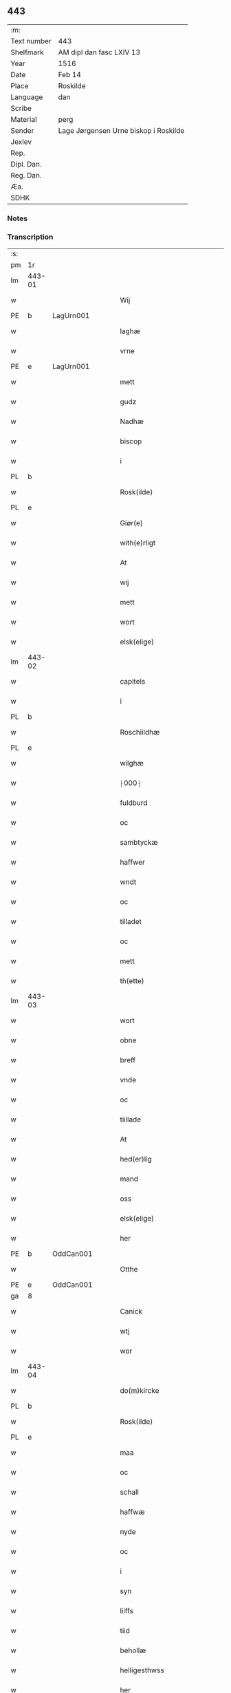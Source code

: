 ** 443
| :m:         |                                       |
| Text number | 443                                   |
| Shelfmark   | AM dipl dan fasc LXIV 13              |
| Year        | 1516                                  |
| Date        | Feb 14                                |
| Place       | Roskilde                              |
| Language    | dan                                   |
| Scribe      |                                       |
| Material    | perg                                  |
| Sender      | Lage Jørgensen Urne biskop i Roskilde |
| Jexlev      |                                       |
| Rep.        |                                       |
| Dipl. Dan.  |                                       |
| Reg. Dan.   |                                       |
| Æa.         |                                       |
| SDHK        |                                       |

*** Notes

*** Transcription
| :s: |        |   |   |   |   |                            |                            |   |   |   |   |     |   |   |    |               |
| pm  |     1r |   |   |   |   |                            |                            |   |   |   |   |     |   |   |    |               |
| lm  | 443-01 |   |   |   |   |                            |                            |   |   |   |   |     |   |   |    |               |
| w   |        |   |   |   |   | Wij                        | Wij                        |   |   |   |   | dan |   |   |    |        443-01 |
| PE  |      b | LagUrn001  |   |   |   |                            |                            |   |   |   |   |     |   |   |    |               |
| w   |        |   |   |   |   | laghæ                      | laghæ                      |   |   |   |   | dan |   |   |    |        443-01 |
| w   |        |   |   |   |   | vrne                       | vꝛne                       |   |   |   |   | dan |   |   |    |        443-01 |
| PE  |      e | LagUrn001  |   |   |   |                            |                            |   |   |   |   |     |   |   |    |               |
| w   |        |   |   |   |   | mett                       | mett                       |   |   |   |   | dan |   |   |    |        443-01 |
| w   |        |   |   |   |   | gudz                       | gudz                       |   |   |   |   | dan |   |   |    |        443-01 |
| w   |        |   |   |   |   | Nadhæ                      | Nadhæ                      |   |   |   |   | dan |   |   |    |        443-01 |
| w   |        |   |   |   |   | biscop                     | bıſcop                     |   |   |   |   | dan |   |   |    |        443-01 |
| w   |        |   |   |   |   | i                          | i                          |   |   |   |   | dan |   |   |    |        443-01 |
| PL  |      b |   |   |   |   |                            |                            |   |   |   |   |     |   |   |    |               |
| w   |        |   |   |   |   | Rosk(ilde)                 | Roſkꝭ̅ͤ                      |   |   |   |   | dan |   |   |    |        443-01 |
| PL  |      e |   |   |   |   |                            |                            |   |   |   |   |     |   |   |    |               |
| w   |        |   |   |   |   | Giør(e)                    | Gıør                      |   |   |   |   | dan |   |   |    |        443-01 |
| w   |        |   |   |   |   | with(e)rligt               | wıthꝛ̅lıgt                  |   |   |   |   | dan |   |   |    |        443-01 |
| w   |        |   |   |   |   | At                         | At                         |   |   |   |   | dan |   |   |    |        443-01 |
| w   |        |   |   |   |   | wij                        | wij                        |   |   |   |   | dan |   |   |    |        443-01 |
| w   |        |   |   |   |   | mett                       | mett                       |   |   |   |   | dan |   |   |    |        443-01 |
| w   |        |   |   |   |   | wort                       | woꝛt                       |   |   |   |   | dan |   |   |    |        443-01 |
| w   |        |   |   |   |   | elsk(elige)                | elſkꝭͤ                      |   |   |   |   | dan |   |   |    |        443-01 |
| lm  | 443-02 |   |   |   |   |                            |                            |   |   |   |   |     |   |   |    |               |
| w   |        |   |   |   |   | capitels                   | capıtel                   |   |   |   |   | dan |   |   |    |        443-02 |
| w   |        |   |   |   |   | i                          | i                          |   |   |   |   | dan |   |   |    |        443-02 |
| PL  |      b |   |   |   |   |                            |                            |   |   |   |   |     |   |   |    |               |
| w   |        |   |   |   |   | Roschiildhæ                | Roſchiildhæ                |   |   |   |   | dan |   |   |    |        443-02 |
| PL  |      e |   |   |   |   |                            |                            |   |   |   |   |     |   |   |    |               |
| w   |        |   |   |   |   | wilghæ                     | wılghæ                     |   |   |   |   | dan |   |   |    |        443-02 |
| w   |        |   |   |   |   | ⸠000⸡                      | ⸠000⸡                      |   |   |   |   | dan |   |   |    |        443-02 |
| w   |        |   |   |   |   | fuldburd                   | fuldburd                   |   |   |   |   | dan |   |   |    |        443-02 |
| w   |        |   |   |   |   | oc                         | oc                         |   |   |   |   | dan |   |   |    |        443-02 |
| w   |        |   |   |   |   | sambtyckæ                  | ſambtyckæ                  |   |   |   |   | dan |   |   |    |        443-02 |
| w   |        |   |   |   |   | haffwer                    | haffwer                    |   |   |   |   | dan |   |   |    |        443-02 |
| w   |        |   |   |   |   | wndt                       | wndt                       |   |   |   |   | dan |   |   |    |        443-02 |
| w   |        |   |   |   |   | oc                         | oc                         |   |   |   |   | dan |   |   |    |        443-02 |
| w   |        |   |   |   |   | tilladet                   | tılladet                   |   |   |   |   | dan |   |   |    |        443-02 |
| w   |        |   |   |   |   | oc                         | oc                         |   |   |   |   | dan |   |   |    |        443-02 |
| w   |        |   |   |   |   | mett                       | mett                       |   |   |   |   | dan |   |   |    |        443-02 |
| w   |        |   |   |   |   | th(ette)                   | thꝫͤ                        |   |   |   |   | dan |   |   |    |        443-02 |
| lm  | 443-03 |   |   |   |   |                            |                            |   |   |   |   |     |   |   |    |               |
| w   |        |   |   |   |   | wort                       | woꝛt                       |   |   |   |   | dan |   |   |    |        443-03 |
| w   |        |   |   |   |   | obne                       | obne                       |   |   |   |   | dan |   |   |    |        443-03 |
| w   |        |   |   |   |   | breff                      | bꝛeff                      |   |   |   |   | dan |   |   |    |        443-03 |
| w   |        |   |   |   |   | vnde                       | vnde                       |   |   |   |   | dan |   |   |    |        443-03 |
| w   |        |   |   |   |   | oc                         | oc                         |   |   |   |   | dan |   |   |    |        443-03 |
| w   |        |   |   |   |   | tiillade                   | tiillade                   |   |   |   |   | dan |   |   |    |        443-03 |
| w   |        |   |   |   |   | At                         | At                         |   |   |   |   | dan |   |   |    |        443-03 |
| w   |        |   |   |   |   | hed(er)lig                 | hedlıg                    |   |   |   |   | dan |   |   |    |        443-03 |
| w   |        |   |   |   |   | mand                       | mand                       |   |   |   |   | dan |   |   |    |        443-03 |
| w   |        |   |   |   |   | oss                        | oſſ                        |   |   |   |   | dan |   |   |    |        443-03 |
| w   |        |   |   |   |   | elsk(elige)                | elſkꝭͤ                      |   |   |   |   | dan |   |   |    |        443-03 |
| w   |        |   |   |   |   | her                        | her                        |   |   |   |   | dan |   |   |    |        443-03 |
| PE  |      b | OddCan001  |   |   |   |                            |                            |   |   |   |   |     |   |   |    |               |
| w   |        |   |   |   |   | Otthe                      | Otthe                      |   |   |   |   | dan |   |   |    |        443-03 |
| PE  |      e | OddCan001  |   |   |   |                            |                            |   |   |   |   |     |   |   |    |               |
| ga  |      8 |   |   |   |   |                            |                            |   |   |   |   |     |   |   |    |               |
| w   |        |   |   |   |   | Canick                     | Canick                     |   |   |   |   | dan |   |   |    |        443-03 |
| w   |        |   |   |   |   | wtj                        | wtj                        |   |   |   |   | dan |   |   |    |        443-03 |
| w   |        |   |   |   |   | wor                        | wor                        |   |   |   |   | dan |   |   |    |        443-03 |
| lm  | 443-04 |   |   |   |   |                            |                            |   |   |   |   |     |   |   |    |               |
| w   |        |   |   |   |   | do(m)kircke                | do̅kıꝛcke                   |   |   |   |   | dan |   |   |    |        443-04 |
| PL  |      b |   |   |   |   |                            |                            |   |   |   |   |     |   |   |    |               |
| w   |        |   |   |   |   | Rosk(ilde)                 | Roſk̅ꝭ                      |   |   |   |   | dan |   |   |    |        443-04 |
| PL  |      e |   |   |   |   |                            |                            |   |   |   |   |     |   |   |    |               |
| w   |        |   |   |   |   | maa                        | maa                        |   |   |   |   | dan |   |   |    |        443-04 |
| w   |        |   |   |   |   | oc                         | oc                         |   |   |   |   | dan |   |   |    |        443-04 |
| w   |        |   |   |   |   | schall                     | ſchall                     |   |   |   |   | dan |   |   |    |        443-04 |
| w   |        |   |   |   |   | haffwæ                     | haffwæ                     |   |   |   |   | dan |   |   |    |        443-04 |
| w   |        |   |   |   |   | nyde                       | nÿde                       |   |   |   |   | dan |   |   |    |        443-04 |
| w   |        |   |   |   |   | oc                         | oc                         |   |   |   |   | dan |   |   |    |        443-04 |
| w   |        |   |   |   |   | i                          | i                          |   |   |   |   | dan |   |   |    |        443-04 |
| w   |        |   |   |   |   | syn                        | ſyn                        |   |   |   |   | dan |   |   |    |        443-04 |
| w   |        |   |   |   |   | liiffs                     | liiff                     |   |   |   |   | dan |   |   |    |        443-04 |
| w   |        |   |   |   |   | tiid                       | tiid                       |   |   |   |   | dan |   |   |    |        443-04 |
| w   |        |   |   |   |   | behollæ                    | behollæ                    |   |   |   |   | dan |   |   |    |        443-04 |
| w   |        |   |   |   |   | helligesthwss              | hellıgeſthwſſ              |   |   |   |   | dan |   |   |    |        443-04 |
| w   |        |   |   |   |   | her                        | her                        |   |   |   |   | dan |   |   |    |        443-04 |
| w   |        |   |   |   |   | i                          | i                          |   |   |   |   | dan |   |   |    |        443-04 |
| PL  |      b |   |   |   |   |                            |                            |   |   |   |   |     |   |   |    |               |
| w   |        |   |   |   |   | Roschildhe                 | Roſchıldhe                 |   |   |   |   | dan |   |   |    |        443-04 |
| PL  |      e |   |   |   |   |                            |                            |   |   |   |   |     |   |   |    |               |
| lm  | 443-05 |   |   |   |   |                            |                            |   |   |   |   |     |   |   |    |               |
| w   |        |   |   |   |   | Som                        | om                        |   |   |   |   | dan |   |   |    |        443-05 |
| w   |        |   |   |   |   | oss                        | oſſ                        |   |   |   |   | dan |   |   |    |        443-05 |
| w   |        |   |   |   |   | elsk(elige)                | elſkꝭͤ                      |   |   |   |   | dan |   |   |    |        443-05 |
| w   |        |   |   |   |   | mester                     | meſter                     |   |   |   |   | dan |   |   |    |        443-05 |
| PE  |      b | JørScø001  |   |   |   |                            |                            |   |   |   |   |     |   |   |    |               |
| w   |        |   |   |   |   | jørgh(e)n                  | jøꝛghn̅                     |   |   |   |   | dan |   |   |    |        443-05 |
| w   |        |   |   |   |   | scøtbor(e)g                | ſcøtborg                  |   |   |   |   | dan |   |   |    |        443-05 |
| PE  |      e | JørScø001  |   |   |   |                            |                            |   |   |   |   |     |   |   |    |               |
| w   |        |   |   |   |   | friitt                     | fꝛiitt                     |   |   |   |   | dan |   |   |    |        443-05 |
| w   |        |   |   |   |   | wdj                        | wdj                        |   |   |   |   | dan |   |   |    |        443-05 |
| w   |        |   |   |   |   | waare                      | aare                      |   |   |   |   | dan |   |   |    |        443-05 |
| w   |        |   |   |   |   | hender                     | hender                     |   |   |   |   | dan |   |   |    |        443-05 |
| w   |        |   |   |   |   | resig(n)nerede             | ꝛeſig̅nerede                |   |   |   |   | dan |   |   |    |        443-05 |
| w   |        |   |   |   |   | oc                         | oc                         |   |   |   |   | dan |   |   |    |        443-05 |
| w   |        |   |   |   |   | wplod                      | wplod                      |   |   |   |   | dan |   |   |    |        443-05 |
| w   |        |   |   |   |   | mett                       | mett                       |   |   |   |   | dan |   |   |    |        443-05 |
| w   |        |   |   |   |   | gard                       | gard                       |   |   |   |   | dan |   |   |    |        443-05 |
| lm  | 443-06 |   |   |   |   |                            |                            |   |   |   |   |     |   |   |    |               |
| w   |        |   |   |   |   | gotz                       | gotz                       |   |   |   |   | dan |   |   |    |        443-06 |
| w   |        |   |   |   |   | rentthæ                    | ꝛentthæ                    |   |   |   |   | dan |   |   |    |        443-06 |
| w   |        |   |   |   |   | wornede                    | wornede                    |   |   |   |   | dan |   |   |    |        443-06 |
| w   |        |   |   |   |   | biscops                    | bıſcop                    |   |   |   |   | dan |   |   |    |        443-06 |
| w   |        |   |   |   |   | tiend(er)                  | tiend                     |   |   |   |   | dan |   |   |    |        443-06 |
| w   |        |   |   |   |   | oc                         | oc                         |   |   |   |   | dan |   |   |    |        443-06 |
| w   |        |   |   |   |   | all                        | all                        |   |   |   |   | dan |   |   |    |        443-06 |
| w   |        |   |   |   |   | sin                        | ſin                        |   |   |   |   | dan |   |   |    |        443-06 |
| w   |        |   |   |   |   | retthæ                     | ꝛetthæ                     |   |   |   |   | dan |   |   |    |        443-06 |
| w   |        |   |   |   |   | tilligelßæ                 | tıllıgelßæ                 |   |   |   |   | dan |   |   |    |        443-06 |
| w   |        |   |   |   |   | hwad                       | hwad                       |   |   |   |   | dan |   |   |    |        443-06 |
| w   |        |   |   |   |   | th(et)                     | thꝫ                        |   |   |   |   | dan |   |   |    |        443-06 |
| w   |        |   |   |   |   | helst                      | helſt                      |   |   |   |   | dan |   |   |    |        443-06 |
| w   |        |   |   |   |   | er                         | er                         |   |   |   |   | dan |   |   |    |        443-06 |
| w   |        |   |   |   |   | intth(et)                  | ıntthꝫ                     |   |   |   |   | dan |   |   |    |        443-06 |
| w   |        |   |   |   |   | wnd(er)taget               | wndtaget                  |   |   |   |   | dan |   |   |    |        443-06 |
| lm  | 443-07 |   |   |   |   |                            |                            |   |   |   |   |     |   |   |    |               |
| w   |        |   |   |   |   | Mett                       | Mett                       |   |   |   |   | dan |   |   |    |        443-07 |
| w   |        |   |   |   |   | swodant                    | ſwodant                    |   |   |   |   | dan |   |   |    |        443-07 |
| w   |        |   |   |   |   | skeell                     | ſkeell                     |   |   |   |   | dan |   |   |    |        443-07 |
| w   |        |   |   |   |   | oc                         | oc                         |   |   |   |   | dan |   |   |    |        443-07 |
| w   |        |   |   |   |   | wilkor                     | wılkor                     |   |   |   |   | dan |   |   |    |        443-07 |
| w   |        |   |   |   |   | At                         | At                         |   |   |   |   | dan |   |   |    |        443-07 |
| w   |        |   |   |   |   | hand                       | hand                       |   |   |   |   | dan |   |   |    |        443-07 |
| w   |        |   |   |   |   | schall                     | ſchall                     |   |   |   |   | dan |   |   |    |        443-07 |
| w   |        |   |   |   |   | for(nefnde)                | foꝛᷠͤ                        |   |   |   |   | dan |   |   |    |        443-07 |
| w   |        |   |   |   |   | gard                       | gard                       |   |   |   |   | dan |   |   |    |        443-07 |
| w   |        |   |   |   |   | byghæ                      | byghæ                      |   |   |   |   | dan |   |   |    |        443-07 |
| w   |        |   |   |   |   | forbedre                   | forbedꝛe                   |   |   |   |   | dan |   |   |    |        443-07 |
| w   |        |   |   |   |   | oc                         | oc                         |   |   |   |   | dan |   |   |    |        443-07 |
| w   |        |   |   |   |   | j                          | j                          |   |   |   |   | dan |   |   |    |        443-07 |
| w   |        |   |   |   |   | gode                       | gode                       |   |   |   |   | dan |   |   |    |        443-07 |
| w   |        |   |   |   |   | maade                      | maade                      |   |   |   |   | dan |   |   |    |        443-07 |
| w   |        |   |   |   |   | hollæ                      | hollæ                      |   |   |   |   | dan |   |   |    |        443-07 |
| lm  | 443-08 |   |   |   |   |                            |                            |   |   |   |   |     |   |   |    |               |
| w   |        |   |   |   |   | Oc                         | Oc                         |   |   |   |   | dan |   |   |    |        443-08 |
| w   |        |   |   |   |   | lade                       | lade                       |   |   |   |   | dan |   |   |    |        443-08 |
| w   |        |   |   |   |   | hollæ                      | hollæ                      |   |   |   |   | dan |   |   |    |        443-08 |
| w   |        |   |   |   |   | daglighæ                   | daglıghæ                   |   |   |   |   | dan |   |   |    |        443-08 |
| w   |        |   |   |   |   | messer                     | meſſer                     |   |   |   |   | dan |   |   |    |        443-08 |
| w   |        |   |   |   |   | for(e)                     | foꝛ                       |   |   |   |   | dan |   |   |    |        443-08 |
| w   |        |   |   |   |   | th(e)n                     | thn̅                        |   |   |   |   | dan |   |   |    |        443-08 |
| w   |        |   |   |   |   | helligandz                 | hellıgandz                 |   |   |   |   | dan |   |   |    |        443-08 |
| w   |        |   |   |   |   | altere                     | alteꝛe                     |   |   |   |   | dan |   |   |    |        443-08 |
| w   |        |   |   |   |   | i                          | i                          |   |   |   |   | dan |   |   |    |        443-08 |
| w   |        |   |   |   |   | for(skreffne)              | forꝭᷠͤ                       |   |   |   |   | dan |   |   |    |        443-08 |
| w   |        |   |   |   |   | wor                        | wor                        |   |   |   |   | dan |   |   |    |        443-08 |
| w   |        |   |   |   |   | do(m)kircke                | do̅kıꝛcke                   |   |   |   |   | dan |   |   |    |        443-08 |
| w   |        |   |   |   |   | Sa(m)meled(is)             | a̅mele                    |   |   |   |   | dan |   |   |    |        443-08 |
| n   |        |   |   |   |   | iiij                       | iiij                       |   |   |   |   | dan |   |   |    |        443-08 |
| lm  | 443-09 |   |   |   |   |                            |                            |   |   |   |   |     |   |   |    |               |
| w   |        |   |   |   |   | korspefflinghæ             | koꝛſpefflınghæ             |   |   |   |   | dan |   |   |    |        443-09 |
| w   |        |   |   |   |   | tiill                      | tiill                      |   |   |   |   | dan |   |   |    |        443-09 |
| w   |        |   |   |   |   | dawlighæ                   | dawlıghæ                   |   |   |   |   | dan |   |   |    |        443-09 |
| w   |        |   |   |   |   | kost                       | koſt                       |   |   |   |   | dan |   |   |    |        443-09 |
| w   |        |   |   |   |   | oc                         | oc                         |   |   |   |   | dan |   |   |    |        443-09 |
| w   |        |   |   |   |   | hwss                       | hwſſ                       |   |   |   |   | dan |   |   |    |        443-09 |
| w   |        |   |   |   |   | som                        | ſom                        |   |   |   |   | dan |   |   |    |        443-09 |
| w   |        |   |   |   |   | skiiwær                    | ſkiiwær                    |   |   |   |   | dan |   |   |    |        443-09 |
| w   |        |   |   |   |   | giør(e)                    | giør                      |   |   |   |   | dan |   |   |    |        443-09 |
| w   |        |   |   |   |   | sedwanlig                  | ſedwanlig                  |   |   |   |   | dan |   |   |    |        443-09 |
| w   |        |   |   |   |   | thienestæ                  | thıeneſtæ                  |   |   |   |   | dan |   |   |    |        443-09 |
| w   |        |   |   |   |   | i                          | i                          |   |   |   |   | dan |   |   |    |        443-09 |
| lm  | 443-10 |   |   |   |   |                            |                            |   |   |   |   |     |   |   |    |               |
| w   |        |   |   |   |   | koer                       | koer                       |   |   |   |   | dan |   |   |    |        443-10 |
| w   |        |   |   |   |   | Oc                         | Oc                         |   |   |   |   | dan |   |   |    |        443-10 |
| w   |        |   |   |   |   | en                         | en                         |   |   |   |   | dan |   |   |    |        443-10 |
| w   |        |   |   |   |   | lochate                    | lochate                    |   |   |   |   | dan |   |   |    |        443-10 |
| w   |        |   |   |   |   | som                        | ſom                        |   |   |   |   | dan |   |   |    |        443-10 |
| w   |        |   |   |   |   | sa(m)mæ                    | ſa̅mæ                       |   |   |   |   | dan |   |   |    |        443-10 |
| w   |        |   |   |   |   | pefflinghæ                 | pefflinghæ                 |   |   |   |   | dan |   |   |    |        443-10 |
| w   |        |   |   |   |   | twcthæ                     | twcthæ                     |   |   |   |   | dan |   |   |    |        443-10 |
| w   |        |   |   |   |   | Oc                         | Oc                         |   |   |   |   | dan |   |   |    |        443-10 |
| w   |        |   |   |   |   | lere                       | lere                       |   |   |   |   | dan |   |   |    |        443-10 |
| w   |        |   |   |   |   | skall                      | ſkall                      |   |   |   |   | dan |   |   |    |        443-10 |
| w   |        |   |   |   |   | Jt(e)m                     | Jtm̅                        |   |   |   |   | lat |   |   |    |        443-10 |
| w   |        |   |   |   |   | skall                      | ſkall                      |   |   |   |   | dan |   |   |    |        443-10 |
| w   |        |   |   |   |   | hand                       | hand                       |   |   |   |   | dan |   |   |    |        443-10 |
| w   |        |   |   |   |   | giiffwæ                    | giiffwæ                    |   |   |   |   | dan |   |   |    |        443-10 |
| lm  | 443-11 |   |   |   |   |                            |                            |   |   |   |   |     |   |   |    |               |
| w   |        |   |   |   |   | the                        | the                        |   |   |   |   | dan |   |   |    |        443-11 |
| w   |        |   |   |   |   | fattighæ                   | fattıghæ                   |   |   |   |   | dan |   |   |    |        443-11 |
| w   |        |   |   |   |   | folck                      | folck                      |   |   |   |   | dan |   |   |    |        443-11 |
| w   |        |   |   |   |   | wtj                        | wtj                        |   |   |   |   | dan |   |   |    |        443-11 |
| w   |        |   |   |   |   | for(skreffne)              | forꝭᷠͤ                       |   |   |   |   | dan |   |   |    |        443-11 |
| w   |        |   |   |   |   | helligesthwss              | helligeſthwſſ              |   |   |   |   | dan |   |   |    |        443-11 |
| w   |        |   |   |   |   | hwer                       | her                       |   |   |   |   | dan |   |   |    |        443-11 |
| w   |        |   |   |   |   | dag                        | dag                        |   |   |   |   | dan |   |   |    |        443-11 |
| w   |        |   |   |   |   | eth                        | eth                        |   |   |   |   | dan |   |   |    |        443-11 |
| w   |        |   |   |   |   | kiød                       | kıød                       |   |   |   |   | dan |   |   |    |        443-11 |
| w   |        |   |   |   |   | saa                        | ſaa                        |   |   |   |   | dan |   |   |    |        443-11 |
| w   |        |   |   |   |   | gott                       | gott                       |   |   |   |   | dan |   |   |    |        443-11 |
| w   |        |   |   |   |   | som                        | ſom                        |   |   |   |   | dan |   |   |    |        443-11 |
| w   |        |   |   |   |   | too                        | too                        |   |   |   |   | dan |   |   |    |        443-11 |
| w   |        |   |   |   |   | pe(n)ni(n)ghæ              | pe̅nı̅ghæ                    |   |   |   |   | dan |   |   |    |        443-11 |
| lm  | 443-12 |   |   |   |   |                            |                            |   |   |   |   |     |   |   |    |               |
| w   |        |   |   |   |   | saltmad                    | ſaltmad                    |   |   |   |   | dan |   |   |    |        443-12 |
| w   |        |   |   |   |   | oc                         | oc                         |   |   |   |   | dan |   |   |    |        443-12 |
| w   |        |   |   |   |   | kaaell                     | kaaell                     |   |   |   |   | dan |   |   |    |        443-12 |
| w   |        |   |   |   |   | paæ                        | paæ                        |   |   |   |   | dan |   |   |    |        443-12 |
| w   |        |   |   |   |   | eth                        | eth                        |   |   |   |   | dan |   |   |    |        443-12 |
| w   |        |   |   |   |   | fad                        | fad                        |   |   |   |   | dan |   |   |    |        443-12 |
| w   |        |   |   |   |   | oc                         | oc                         |   |   |   |   | dan |   |   |    |        443-12 |
| w   |        |   |   |   |   | fersk                      | feꝛſk                      |   |   |   |   | dan |   |   |    |        443-12 |
| w   |        |   |   |   |   | mad                        | mad                        |   |   |   |   | dan |   |   |    |        443-12 |
| w   |        |   |   |   |   | paæ                        | paæ                        |   |   |   |   | dan |   |   |    |        443-12 |
| w   |        |   |   |   |   | eth                        | eth                        |   |   |   |   | dan |   |   |    |        443-12 |
| w   |        |   |   |   |   | fad                        | fad                        |   |   |   |   | dan |   |   |    |        443-12 |
| w   |        |   |   |   |   | Om                         | Om                         |   |   |   |   | dan |   |   |    |        443-12 |
| w   |        |   |   |   |   | førmedaghæ                 | førmedaghæ                 |   |   |   |   | dan |   |   |    |        443-12 |
| w   |        |   |   |   |   | sield                      | ſıeld                      |   |   |   |   | dan |   |   |    |        443-12 |
| w   |        |   |   |   |   | sysk                       | ſyſk                       |   |   |   |   | dan |   |   |    |        443-12 |
| w   |        |   |   |   |   | oc                         | oc                         |   |   |   |   | dan |   |   |    |        443-12 |
| lm  | 443-13 |   |   |   |   |                            |                            |   |   |   |   |     |   |   |    |               |
| w   |        |   |   |   |   | smør                       | ſmør                       |   |   |   |   | dan |   |   |    |        443-13 |
| w   |        |   |   |   |   | som                        | ſom                        |   |   |   |   | dan |   |   |    |        443-13 |
| w   |        |   |   |   |   | sedwanligt                 | ſedwanlıgt                 |   |   |   |   | dan |   |   |    |        443-13 |
| w   |        |   |   |   |   | her                        | her                        |   |   |   |   | dan |   |   |    |        443-13 |
| w   |        |   |   |   |   | tiill                      | tiill                      |   |   |   |   | dan |   |   |    |        443-13 |
| w   |        |   |   |   |   | worid                      | worıd                      |   |   |   |   | dan |   |   |    |        443-13 |
| w   |        |   |   |   |   | haffwer                    | haffwer                    |   |   |   |   | dan |   |   |    |        443-13 |
| w   |        |   |   |   |   | Oc                         | Oc                         |   |   |   |   | dan |   |   |    |        443-13 |
| w   |        |   |   |   |   | tesligg(it)                | teſlıggͭ                    |   |   |   |   | dan |   |   |    |        443-13 |
| w   |        |   |   |   |   | om                         | om                         |   |   |   |   | dan |   |   |    |        443-13 |
| w   |        |   |   |   |   | fastedaghæ                 | faſtedaghæ                 |   |   |   |   | dan |   |   |    |        443-13 |
| w   |        |   |   |   |   | som                        | ſom                        |   |   |   |   | dan |   |   |    |        443-13 |
| w   |        |   |   |   |   | ther                       | ther                       |   |   |   |   | dan |   |   |    |        443-13 |
| lm  | 443-14 |   |   |   |   |                            |                            |   |   |   |   |     |   |   |    |               |
| w   |        |   |   |   |   | tiilhører                  | tiilhører                  |   |   |   |   | dan |   |   |    |        443-14 |
| w   |        |   |   |   |   | sa(m)meleg                 | a̅meleg                    |   |   |   |   | dan |   |   |    |        443-14 |
| n   |        |   |   |   |   | iiij                       | iiij                       |   |   |   |   | dan |   |   |    |        443-14 |
| w   |        |   |   |   |   | stobæ                      | ſtobæ                      |   |   |   |   | dan |   |   |    |        443-14 |
| w   |        |   |   |   |   | øll                        | øll                        |   |   |   |   | dan |   |   |    |        443-14 |
| w   |        |   |   |   |   | hwer                       | hwer                       |   |   |   |   | dan |   |   |    |        443-14 |
| w   |        |   |   |   |   | dag                        | dag                        |   |   |   |   | dan |   |   |    |        443-14 |
| w   |        |   |   |   |   | Jt(e)m                     | Jtm̅                        |   |   |   |   | lat |   |   |    |        443-14 |
| w   |        |   |   |   |   | wti                        | wti                        |   |   |   |   | dan |   |   |    |        443-14 |
| w   |        |   |   |   |   | alle                       | alle                       |   |   |   |   | dan |   |   |    |        443-14 |
| w   |        |   |   |   |   | p(er)lathæ                 | plathæ                    |   |   |   |   | dan |   |   |    |        443-14 |
| w   |        |   |   |   |   | høgtiider                  | høgtiider                  |   |   |   |   | dan |   |   |    |        443-14 |
| w   |        |   |   |   |   | alle                       | alle                       |   |   |   |   | dan |   |   |    |        443-14 |
| w   |        |   |   |   |   | wor(e)                     | woꝛ̅                        |   |   |   |   | dan |   |   |    |        443-14 |
| lm  | 443-15 |   |   |   |   |                            |                            |   |   |   |   |     |   |   |    |               |
| w   |        |   |   |   |   | frvæ                       | fꝛvæ                       |   |   |   |   | dan |   |   |    |        443-15 |
| w   |        |   |   |   |   | daghæ                      | daghæ                      |   |   |   |   | dan |   |   |    |        443-15 |
| w   |        |   |   |   |   | sanctj                     | ſanctj                     |   |   |   |   | lat |   |   |    |        443-15 |
| w   |        |   |   |   |   | Laurencij                  | Laűrencij                  |   |   |   |   | lat |   |   |    |        443-15 |
| w   |        |   |   |   |   | dag                        | dag                        |   |   |   |   | dan |   |   |    |        443-15 |
| w   |        |   |   |   |   | Oc                         | Oc                         |   |   |   |   | dan |   |   |    |        443-15 |
| w   |        |   |   |   |   | om                         | om                         |   |   |   |   | dan |   |   |    |        443-15 |
| w   |        |   |   |   |   | almy(n)delig               | almy̅delıg                  |   |   |   |   | dan |   |   |    |        443-15 |
| w   |        |   |   |   |   | fasth(e)n                  | faſthn̅                     |   |   |   |   | dan |   |   |    |        443-15 |
| n   |        |   |   |   |   | viij                       | viij                       |   |   |   |   | dan |   |   |    |        443-15 |
| w   |        |   |   |   |   | stobe                      | ſtobe                      |   |   |   |   | dan |   |   |    |        443-15 |
| w   |        |   |   |   |   | øll                        | øll                        |   |   |   |   | dan |   |   |    |        443-15 |
| w   |        |   |   |   |   | th(e)r                     | thꝛ̅                        |   |   |   |   | dan |   |   |    |        443-15 |
| lm  | 443-16 |   |   |   |   |                            |                            |   |   |   |   |     |   |   |    |               |
| w   |        |   |   |   |   | for(e)                     | foꝛ                       |   |   |   |   | dan |   |   |    |        443-16 |
| w   |        |   |   |   |   | wden(n)                    | wden̅                       |   |   |   |   | dan |   |   |    |        443-16 |
| w   |        |   |   |   |   | lywss                      | lywſſ                      |   |   |   |   | dan |   |   |    |        443-16 |
| w   |        |   |   |   |   | oc                         | oc                         |   |   |   |   | dan |   |   |    |        443-16 |
| w   |        |   |   |   |   | hwedebrød                  | hwedebꝛød                  |   |   |   |   | dan |   |   |    |        443-16 |
| w   |        |   |   |   |   | wtj                        | wtj                        |   |   |   |   | dan |   |   |    |        443-16 |
| w   |        |   |   |   |   | synd(er)lighæ              | ſyndlıghæ                 |   |   |   |   | dan |   |   |    |        443-16 |
| w   |        |   |   |   |   | dagæ                       | dagæ                       |   |   |   |   | dan |   |   |    |        443-16 |
| w   |        |   |   |   |   | oc                         | oc                         |   |   |   |   | dan |   |   |    |        443-16 |
| w   |        |   |   |   |   | tyder                      | tyder                      |   |   |   |   | dan |   |   |    |        443-16 |
| w   |        |   |   |   |   | om                         | om                         |   |   |   |   | dan |   |   |    |        443-16 |
| w   |        |   |   |   |   | aaredt                     | aaredt                     |   |   |   |   | dan |   |   |    |        443-16 |
| w   |        |   |   |   |   | som                        | ſom                        |   |   |   |   | dan |   |   |    |        443-16 |
| w   |        |   |   |   |   | sed¦wanligt                | ſed¦wanlıgt                |   |   |   |   | dan |   |   |    | 443-16—443-17 |
| w   |        |   |   |   |   | er                         | er                         |   |   |   |   | dan |   |   |    |        443-17 |
| w   |        |   |   |   |   | Jt(em)                     | Jtꝭ                        |   |   |   |   | lat |   |   |    |        443-17 |
| w   |        |   |   |   |   | schall                     | ſchall                     |   |   |   |   | dan |   |   |    |        443-17 |
| w   |        |   |   |   |   | hand                       | hand                       |   |   |   |   | dan |   |   |    |        443-17 |
| w   |        |   |   |   |   | oc                         | oc                         |   |   |   |   | dan |   |   |    |        443-17 |
| w   |        |   |   |   |   | giiffwæ                    | giiffæ                    |   |   |   |   | dan |   |   |    |        443-17 |
| w   |        |   |   |   |   | p(ro)                      | ꝓ                          |   |   |   |   | lat |   |   |    |        443-17 |
| w   |        |   |   |   |   | a(n)niuersario             | a̅niuerſario                |   |   |   |   | lat |   |   |    |        443-17 |
| w   |        |   |   |   |   | felic(is)                  | felıcꝭ                     |   |   |   |   | lat |   |   |    |        443-17 |
| w   |        |   |   |   |   | recordac(i)o(n)is          | ꝛecordac̅oi                |   |   |   |   | lat |   |   |    |        443-17 |
| w   |        |   |   |   |   | d(omi)ni                   | dn̅ı                        |   |   |   |   | lat |   |   |    |        443-17 |
| w   |        |   |   |   |   | Johannis                   | Johanni                   |   |   |   |   | lat |   |   |    |        443-17 |
| lm  | 443-18 |   |   |   |   |                            |                            |   |   |   |   |     |   |   |    |               |
| w   |        |   |   |   |   | hind                       | hınd                       |   |   |   |   | dan |   |   |    |        443-18 |
| w   |        |   |   |   |   | ep(iscop)i                 | epı̅                        |   |   |   |   | lat |   |   |    |        443-18 |
| PL  |      b |   |   |   |   |                            |                            |   |   |   |   |     |   |   |    |               |
| w   |        |   |   |   |   | Rosk(ildensis)             | Roſkꝭ̅                      |   |   |   |   | lat |   |   |    |        443-18 |
| PL  |      e |   |   |   |   |                            |                            |   |   |   |   |     |   |   |    |               |
| w   |        |   |   |   |   | p(re)decessor(is)          | pdeceſſorꝭ                |   |   |   |   | lat |   |   |    |        443-18 |
| w   |        |   |   |   |   | n(ost)ri                   | nr̅i                        |   |   |   |   | lat |   |   |    |        443-18 |
| n   |        |   |   |   |   | xi                         | xi                         |   |   |   |   | dan |   |   |    |        443-18 |
| w   |        |   |   |   |   | s(killing)                 |                           |   |   |   |   | dan |   |   |    |        443-18 |
| w   |        |   |   |   |   | g(rot)                     | gꝭ                         |   |   |   |   | dan |   |   |    |        443-18 |
| w   |        |   |   |   |   | oc                         | oc                         |   |   |   |   | dan |   |   |    |        443-18 |
| w   |        |   |   |   |   | en                         | en                         |   |   |   |   | dan |   |   |    |        443-18 |
| w   |        |   |   |   |   | s(killing)                 |                           |   |   |   |   | dan |   |   |    |        443-18 |
| w   |        |   |   |   |   | Oc                         | Oc                         |   |   |   |   | dan |   |   |    |        443-18 |
| w   |        |   |   |   |   | th(e)r                     | thꝛ̅                        |   |   |   |   | dan |   |   |    |        443-18 |
| w   |        |   |   |   |   | tilmett                    | tılmett                    |   |   |   |   | dan |   |   |    |        443-18 |
| w   |        |   |   |   |   | hollæ                      | hollæ                      |   |   |   |   | dan |   |   |    |        443-18 |
| w   |        |   |   |   |   | giøre                      | gıøre                      |   |   |   |   | dan |   |   |    |        443-18 |
| lm  | 443-19 |   |   |   |   |                            |                            |   |   |   |   |     |   |   |    |               |
| w   |        |   |   |   |   | oc                         | oc                         |   |   |   |   | dan |   |   |    |        443-19 |
| w   |        |   |   |   |   | giiffwe                    | giiffwe                    |   |   |   |   | dan |   |   |    |        443-19 |
| w   |        |   |   |   |   | i                          | i                          |   |   |   |   | dan |   |   |    |        443-19 |
| w   |        |   |   |   |   | allæ                       | allæ                       |   |   |   |   | dan |   |   |    |        443-19 |
| w   |        |   |   |   |   | modæ                       | modæ                       |   |   |   |   | dan |   |   |    |        443-19 |
| w   |        |   |   |   |   | {slag}                     | {ſlag}                     |   |   |   |   | dan |   |   |    |        443-19 |
| w   |        |   |   |   |   | tynghæ                     | tynghæ                     |   |   |   |   | dan |   |   |    |        443-19 |
| w   |        |   |   |   |   | oc                         | oc                         |   |   |   |   | dan |   |   |    |        443-19 |
| w   |        |   |   |   |   | thienestæ                  | thıeneſtæ                  |   |   |   |   | dan |   |   |    |        443-19 |
| w   |        |   |   |   |   | som                        | ſom                        |   |   |   |   | dan |   |   |    |        443-19 |
| w   |        |   |   |   |   | sedwanligt                 | ſedwanlıgt                 |   |   |   |   | dan |   |   |    |        443-19 |
| w   |        |   |   |   |   | er                         | er                         |   |   |   |   | dan |   |   |    |        443-19 |
| w   |        |   |   |   |   | at                         | at                         |   |   |   |   | dan |   |   |    |        443-19 |
| w   |        |   |   |   |   | giiffwes                   | gııffwe                   |   |   |   |   | dan |   |   |    |        443-19 |
| lm  | 443-20 |   |   |   |   |                            |                            |   |   |   |   |     |   |   |    |               |
| w   |        |   |   |   |   | oc                         | oc                         |   |   |   |   | dan |   |   |    |        443-20 |
| w   |        |   |   |   |   | giør(is)                   | giørꝭ                      |   |   |   |   | dan |   |   |    |        443-20 |
| w   |        |   |   |   |   | aff                        | aff                        |   |   |   |   | dan |   |   |    |        443-20 |
| w   |        |   |   |   |   | sa(m)me                    | ſa̅me                       |   |   |   |   | dan |   |   |    |        443-20 |
| w   |        |   |   |   |   | helligesthwss              | hellıgeſthwſſ              |   |   |   |   | dan |   |   |    |        443-20 |
| w   |        |   |   |   |   | Oc                         | Oc                         |   |   |   |   | dan |   |   |    |        443-20 |
| w   |        |   |   |   |   | skullæ                     | ſkűllæ                     |   |   |   |   | dan |   |   |    |        443-20 |
| w   |        |   |   |   |   | wij                        | wij                        |   |   |   |   | dan |   |   |    |        443-20 |
| w   |        |   |   |   |   | tilskicke                  | tılſkıcke                  |   |   |   |   | dan |   |   |    |        443-20 |
| w   |        |   |   |   |   | hwert                      | hweꝛt                      |   |   |   |   | dan |   |   |    |        443-20 |
| w   |        |   |   |   |   | aaer                       | aaer                       |   |   |   |   | dan |   |   |    |        443-20 |
| w   |        |   |   |   |   | tho                        | tho                        |   |   |   |   | dan |   |   |    |        443-20 |
| w   |        |   |   |   |   | canicker                   | canicker                   |   |   |   |   | dan |   |   |    |        443-20 |
| lm  | 443-21 |   |   |   |   |                            |                            |   |   |   |   |     |   |   |    |               |
| w   |        |   |   |   |   | som                        | ſom                        |   |   |   |   | dan |   |   |    |        443-21 |
| w   |        |   |   |   |   | skullæ                     | ſkullæ                     |   |   |   |   | dan |   |   |    |        443-21 |
| w   |        |   |   |   |   | hør(e)                     | hør                       |   |   |   |   | dan |   |   |    |        443-21 |
| w   |        |   |   |   |   | {dyh(e)nschaff}            | {dyhn̅ſchaff}               |   |   |   |   | dan |   |   |    |        443-21 |
| w   |        |   |   |   |   | paa                        | paa                        |   |   |   |   | dan |   |   |    |        443-21 |
| w   |        |   |   |   |   | sa(m)mæ                    | ſa̅mæ                       |   |   |   |   | dan |   |   |    |        443-21 |
| w   |        |   |   |   |   | helligesthwss              | hellıgeſthwſſ              |   |   |   |   | dan |   |   |    |        443-21 |
| w   |        |   |   |   |   | gotz                       | gotz                       |   |   |   |   | dan |   |   |    |        443-21 |
| w   |        |   |   |   |   | oc                         | oc                         |   |   |   |   | dan |   |   |    |        443-21 |
| w   |        |   |   |   |   | tiilligelssæ               | tiillıgelßæ                |   |   |   |   | dan |   |   |    |        443-21 |
| w   |        |   |   |   |   | oc                         | oc                         |   |   |   |   | dan |   |   |    |        443-21 |
| w   |        |   |   |   |   | haffwæ                     | haffwæ                     |   |   |   |   | dan |   |   |    |        443-21 |
| lm  | 443-22 |   |   |   |   |                            |                            |   |   |   |   |     |   |   |    |               |
| w   |        |   |   |   |   | tiilsywe                   | tiilſywe                   |   |   |   |   | dan |   |   |    |        443-22 |
| w   |        |   |   |   |   | om                         | om                         |   |   |   |   | dan |   |   |    |        443-22 |
| w   |        |   |   |   |   | reelig                     | reelıg                     |   |   |   |   | dan |   |   |    |        443-22 |
| w   |        |   |   |   |   | schickelssæ                | ſchıckelßæ                 |   |   |   |   | dan |   |   |    |        443-22 |
| w   |        |   |   |   |   | th(e)r                     | thꝛ̅                        |   |   |   |   | dan |   |   |    |        443-22 |
| w   |        |   |   |   |   | om                         | om                         |   |   |   |   | dan |   |   |    |        443-22 |
| w   |        |   |   |   |   | i                          | i                          |   |   |   |   | dan |   |   |    |        443-22 |
| w   |        |   |   |   |   | alle                       | alle                       |   |   |   |   | dan |   |   |    |        443-22 |
| w   |        |   |   |   |   | mode                       | mode                       |   |   |   |   | dan |   |   |    |        443-22 |
| w   |        |   |   |   |   | effth(e)r                  | effthꝛ̅                     |   |   |   |   | dan |   |   |    |        443-22 |
| w   |        |   |   |   |   | capittels                  | capittel                  |   |   |   |   | dan |   |   |    |        443-22 |
| w   |        |   |   |   |   | statuter                   | ſtatűter                   |   |   |   |   | dan |   |   |    |        443-22 |
| w   |        |   |   |   |   | In                         | In                         |   |   |   |   | lat |   |   |    |        443-22 |
| w   |        |   |   |   |   | quor(um)                   | quoꝝ                       |   |   |   |   | lat |   |   |    |        443-22 |
| lm  | 443-23 |   |   |   |   |                            |                            |   |   |   |   |     |   |   |    |               |
| w   |        |   |   |   |   | o(mn)i(um)                 | oı̅ͫ                         |   |   |   |   | lat |   |   |    |        443-23 |
| w   |        |   |   |   |   | (et)                       | ⁊                          |   |   |   |   | lat |   |   |    |        443-23 |
| w   |        |   |   |   |   | sing(u)lor(um)             | ſıngl̅oꝝ                    |   |   |   |   | lat |   |   |    |        443-23 |
| w   |        |   |   |   |   | p(re)missor(um)            | pmıſſoꝝ                   |   |   |   |   | lat |   |   |    |        443-23 |
| w   |        |   |   |   |   | testi(m)o(n)i(um)          | teſtıoı̅ͫ                    |   |   |   |   | lat |   |   |    |        443-23 |
| w   |        |   |   |   |   | Sigillu(m)                 | ıgıllu̅                    |   |   |   |   | lat |   |   |    |        443-23 |
| w   |        |   |   |   |   | n(ost)r(u)m                | nr̅m                        |   |   |   |   | lat |   |   |    |        443-23 |
| w   |        |   |   |   |   | vna                        | vna                        |   |   |   |   | lat |   |   |    |        443-23 |
| w   |        |   |   |   |   | cu(m)                      | cu̅                         |   |   |   |   | lat |   |   |    |        443-23 |
| w   |        |   |   |   |   | sigillo                    | ſıgıllo                    |   |   |   |   | lat |   |   |    |        443-23 |
| w   |        |   |   |   |   | vene(ra)b(i)lis            | veneᷓbl̅ı                   |   |   |   |   | lat |   |   |    |        443-23 |
| w   |        |   |   |   |   | capit(u)li                 | capıtl̅ı                    |   |   |   |   | lat |   |   |    |        443-23 |
| w   |        |   |   |   |   | n(ost)ri                   | nr̅i                        |   |   |   |   | lat |   |   |    |        443-23 |
| lm  | 443-24 |   |   |   |   |                            |                            |   |   |   |   |     |   |   |    |               |
| w   |        |   |   |   |   | {0000000}                  | {0000000}                  |   |   |   |   | lat |   |   |    |        443-24 |
| w   |        |   |   |   |   | p(rese)ntib(us)            | pn̅tıb                     |   |   |   |   | lat |   |   |    |        443-24 |
| w   |        |   |   |   |   | est                        | eſt                        |   |   |   |   | lat |   |   |    |        443-24 |
| w   |        |   |   |   |   | appens(um)                 | appen                     |   |   |   |   | lat |   |   |    |        443-24 |
| w   |        |   |   |   |   | Dat(um)                    | Datꝭ                       |   |   |   |   | lat |   |   |    |        443-24 |
| w   |        |   |   |   |   | in                         | ın                         |   |   |   |   | lat |   |   |    |        443-24 |
| w   |        |   |   |   |   | curia                      | curıa                      |   |   |   |   | lat |   |   |    |        443-24 |
| w   |        |   |   |   |   | n(ost)ra                   | nr̅a                        |   |   |   |   | lat |   |   |    |        443-24 |
| w   |        |   |   |   |   | ep(iscop)ali               | ep̅alı                      |   |   |   |   | lat |   |   |    |        443-24 |
| PL  |      b |   |   |   |   |                            |                            |   |   |   |   |     |   |   |    |               |
| w   |        |   |   |   |   | Rosk(ildense)              | Roſ̅kꝭ                      |   |   |   |   | lat |   |   |    |        443-24 |
| PL  |      e |   |   |   |   |                            |                            |   |   |   |   |     |   |   |    |               |
| w   |        |   |   |   |   | die                        | dıe                        |   |   |   |   | lat |   |   |    |        443-24 |
| w   |        |   |   |   |   | b(ea)ti                    | bt̅i                        |   |   |   |   | lat |   |   |    |        443-24 |
| w   |        |   |   |   |   | valentinj                  | valentinj                  |   |   |   |   | lat |   |   |    |        443-24 |
| w   |        |   |   |   |   | martir(is)                 | martirꝭ                    |   |   |   |   | lat |   |   |    |        443-24 |
| lm  | 443-25 |   |   |   |   |                            |                            |   |   |   |   |     |   |   |    |               |
| w   |        |   |   |   |   | Anno                       | Anno                       |   |   |   |   | lat |   |   |    |        443-25 |
| w   |        |   |   |   |   | domini                     | domini                     |   |   |   |   | lat |   |   |    |        443-25 |
| w   |        |   |   |   |   | Millesimo                  | Mılleſımo                  |   |   |   |   | lat |   |   | =  |        443-25 |
| w   |        |   |   |   |   | quingentesimodecimosextimo | quingenteſımodecımoſextimo |   |   |   |   | lat |   |   | == |        443-25 |
| :e: |        |   |   |   |   |                            |                            |   |   |   |   |     |   |   |    |               |
